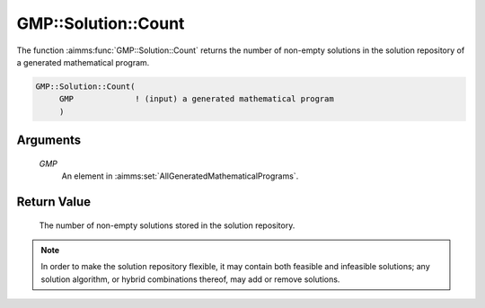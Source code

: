 .. aimms:function:: GMP::Solution::Count(GMP)

.. _GMP::Solution::Count:

GMP::Solution::Count
====================

The function :aimms:func:`GMP::Solution::Count` returns the number of non-empty
solutions in the solution repository of a generated mathematical
program.

.. code-block:: aimms

    GMP::Solution::Count(
         GMP             ! (input) a generated mathematical program
         )

Arguments
---------

    *GMP*
        An element in :aimms:set:`AllGeneratedMathematicalPrograms`.

Return Value
------------

    The number of non-empty solutions stored in the solution repository.

.. note::

    In order to make the solution repository flexible, it may contain both
    feasible and infeasible solutions; any solution algorithm, or hybrid
    combinations thereof, may add or remove solutions.

.. seealso::

    The functions :aimms:func:`GMP::Instance::Generate` and :aimms:func:`GMP::Solution::GetSolutionsSet`.
